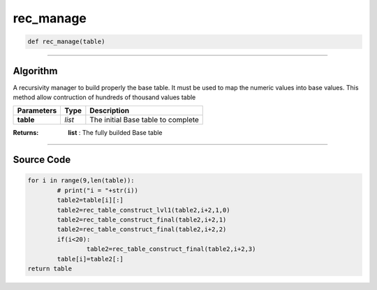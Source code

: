 rec_manage
==========

.. code-block:: python	

	def rec_manage(table)

_________________________________________________________________

**Algorithm**
-------------

A recursivity manager to build properly the base table.
It must be used to map the numeric values into base values.
This method allow contruction of hundreds of thousand values table

=============== ========== ====================================
**Parameters**   **Type**   **Description**
**table**        *list*       The initial Base table to complete
=============== ========== ====================================

:Returns: **list** : The fully builded Base table

_________________________________________________________________

**Source Code**
---------------

.. code-block:: python

	for i in range(9,len(table)):
		# print("i = "+str(i))
		table2=table[i][:]
		table2=rec_table_construct_lvl1(table2,i+2,1,0)
		table2=rec_table_construct_final(table2,i+2,1)
		table2=rec_table_construct_final(table2,i+2,2)
		if(i<20):
			table2=rec_table_construct_final(table2,i+2,3)
		table[i]=table2[:]
	return table
